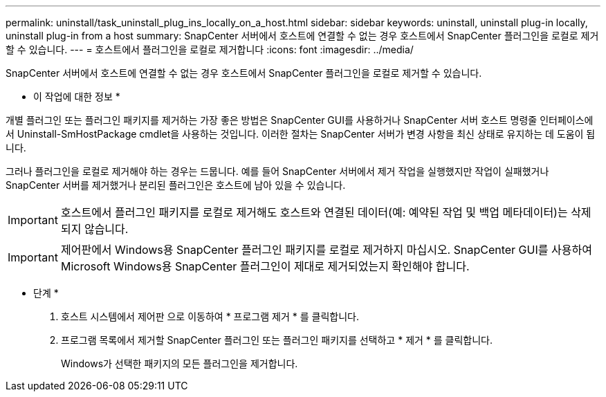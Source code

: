---
permalink: uninstall/task_uninstall_plug_ins_locally_on_a_host.html 
sidebar: sidebar 
keywords: uninstall, uninstall plug-in locally, uninstall plug-in from a host 
summary: SnapCenter 서버에서 호스트에 연결할 수 없는 경우 호스트에서 SnapCenter 플러그인을 로컬로 제거할 수 있습니다. 
---
= 호스트에서 플러그인을 로컬로 제거합니다
:icons: font
:imagesdir: ../media/


[role="lead"]
SnapCenter 서버에서 호스트에 연결할 수 없는 경우 호스트에서 SnapCenter 플러그인을 로컬로 제거할 수 있습니다.

* 이 작업에 대한 정보 *

개별 플러그인 또는 플러그인 패키지를 제거하는 가장 좋은 방법은 SnapCenter GUI를 사용하거나 SnapCenter 서버 호스트 명령줄 인터페이스에서 Uninstall-SmHostPackage cmdlet을 사용하는 것입니다. 이러한 절차는 SnapCenter 서버가 변경 사항을 최신 상태로 유지하는 데 도움이 됩니다.

그러나 플러그인을 로컬로 제거해야 하는 경우는 드뭅니다. 예를 들어 SnapCenter 서버에서 제거 작업을 실행했지만 작업이 실패했거나 SnapCenter 서버를 제거했거나 분리된 플러그인은 호스트에 남아 있을 수 있습니다.


IMPORTANT: 호스트에서 플러그인 패키지를 로컬로 제거해도 호스트와 연결된 데이터(예: 예약된 작업 및 백업 메타데이터)는 삭제되지 않습니다.


IMPORTANT: 제어판에서 Windows용 SnapCenter 플러그인 패키지를 로컬로 제거하지 마십시오. SnapCenter GUI를 사용하여 Microsoft Windows용 SnapCenter 플러그인이 제대로 제거되었는지 확인해야 합니다.

* 단계 *

. 호스트 시스템에서 제어판 으로 이동하여 * 프로그램 제거 * 를 클릭합니다.
. 프로그램 목록에서 제거할 SnapCenter 플러그인 또는 플러그인 패키지를 선택하고 * 제거 * 를 클릭합니다.
+
Windows가 선택한 패키지의 모든 플러그인을 제거합니다.


